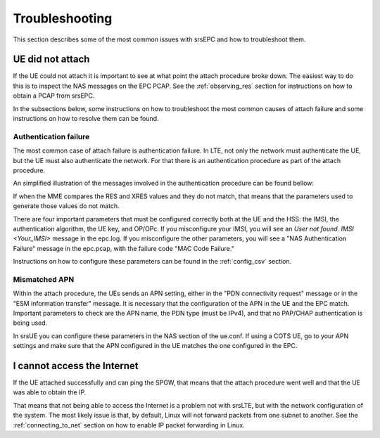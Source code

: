 .. _epc_trouble:

Troubleshooting
===============

This section describes some of the most common issues with srsEPC and how to troubleshoot them.

UE did not attach
+++++++++++++++++

If the UE could not attach it is important to see at what point the attach procedure broke down.
The easiest way to do this is to inspect the NAS messages on the EPC PCAP. See the :ref:`observing_res` section for instructions on how to obtain a PCAP from srsEPC.

In the subsections below, some instructions on how to troubleshoot the most common causes of attach failure and some instructions on how to resolve them can be found.

Authentication failure
----------------------

The most common case of attach failure is authentication failure. In LTE, not only the network must authenticate the UE, but the UE must also authenticate the network.
For that there is an authentication procedure as part of the attach procedure.

An simplified illustration of the messages involved in the authentication procedure can be found bellow:

.. seqdiag::

   seqdiag {
     === User Authentication Procedure ===
     UE -> MME [label = "Attach Request, PDN Connection Request"];
           MME -> HSS [label = "Auth Info Request (IMSI)"];
           MME <- HSS [label = "Auth Info Answer (Kasme, AUTN, RAND, XRES)"]
     UE <- MME [label = "NAS Authentication Request"];
     UE -> MME [label = "Authentication Response (RES)", note = "MME compares RES with XRES"];
  }

If when the MME compares the RES and XRES values and they do not match, that means that the parameters used to generate those values do not match.

There are four important parameters that must be configured correctly both at the UE and the HSS: the IMSI, the authentication algorithm, the UE key, and OP/OPc.
If you misconfigure your IMSI, you will see an `User not found. IMSI <Your_IMSI>` message in the epc.log. If you misconfigure the other parameters, you will see a "NAS Authentication Failure" message in the epc.pcap, with the failure code "MAC Code Failure."

Instructions on how to configure these parameters can be found in the :ref:`config_csv` section.

Mismatched APN
--------------

Within the attach procedure, the UEs sends an APN setting, either in the "PDN connectivity request" message or in the "ESM information transfer" message.
It is necessary that the configuration of the APN in the UE and the EPC match. Important parameters to check are the APN name, the PDN type (must be IPv4), and that no PAP/CHAP authentication is being used.

In srsUE you can configure these parameters in the NAS section of the ue.conf.
If using a COTS UE, go to your APN settings and make sure that the APN configured in the UE matches the one configured in the EPC.

I cannot access the Internet
++++++++++++++++++++++++++++

If the UE attached successfully and can ping the SPGW, that means that the attach procedure went well and that the UE was able to obtain the IP.

That means that not being able to access the Internet is a problem not with srsLTE, but with the network configuration of the system.
The most likely issue is that, by default, Linux will not forward packets from one subnet to another. See the :ref:`connecting_to_net` section on how to enable IP packet forwarding in Linux.
